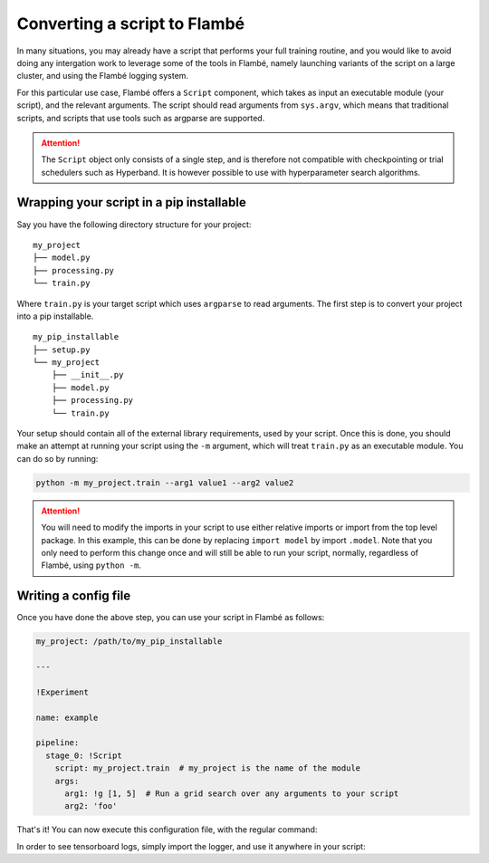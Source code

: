 .. _tutorials-script_label:

==============================
Converting a script to Flambé
==============================

In many situations, you may already have a script that performs your full training routine,
and you would like to avoid doing any intergation work to leverage some of the tools in Flambé,
namely launching variants of the script on a large cluster, and using the Flambé logging system.

For this particular use case, Flambé offers a ``Script`` component, which takes as input
an executable module (your script), and the relevant arguments. The script should read arguments
from ``sys.argv``, which means that traditional scripts, and scripts that use tools such as argparse
are supported.

.. attention:: The ``Script`` object only consists of a single step, and is therefore not
               compatible with checkpointing or trial schedulers such as Hyperband. It is however
               possible to use with hyperparameter search algorithms.


Wrapping your script in a pip installable
-----------------------------------------

Say you have the following directory structure for your project:

::

    my_project
    ├── model.py
    ├── processing.py
    └── train.py

Where ``train.py`` is your target script which uses ``argparse`` to read arguments.
The first step is to convert your project into a pip installable.

::

    my_pip_installable
    ├── setup.py
    └── my_project
        ├── __init__.py
        ├── model.py
        ├── processing.py
        └── train.py

Your setup should contain all of the external library requirements, used by your script.
Once this is done, you should make an attempt at running your script using the ``-m`` argument,
which will treat ``train.py`` as an executable module. You can do so by running:

.. code-block:: bash

    python -m my_project.train --arg1 value1 --arg2 value2

.. attention:: You will need to modify the imports in your script to use either relative imports or
               import from the top level package. In this example, this can be done by replacing
               ``import model`` by import ``.model``. Note that you only need to perform this change
               once and will still be able to run your script, normally, regardless of Flambé,
               using ``python -m``.

Writing a config file
---------------------

Once you have done the above step, you can use your script in Flambé as follows:


.. code-block:: yaml

    my_project: /path/to/my_pip_installable

    ---

    !Experiment
    
    name: example

    pipeline:
      stage_0: !Script
        script: my_project.train  # my_project is the name of the module
        args:
          arg1: !g [1, 5]  # Run a grid search over any arguments to your script
          arg2: 'foo'

That's it! You can now execute this configuration file, with the regular command:

.. code-block:: bash
    flambe config.yaml --cluster cluster.yaml

In order to see tensorboard logs, simply import the logger, and use it anywhere in your script:

.. code-block:: bash
    from flambe import log
